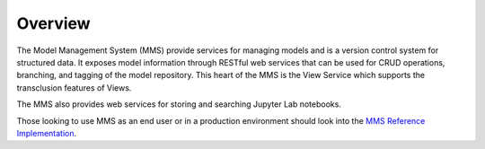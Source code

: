 ========
Overview
========

The Model Management System (MMS) provide services for managing models and is a version control system for structured data. It exposes model information through RESTful web services that can be used for CRUD operations, branching, and tagging of the model repository. This heart of the MMS is the View Service which supports the transclusion features of Views.

The MMS also provides web services for storing and searching Jupyter Lab notebooks.

Those looking to use MMS as an end user or in a production environment should look into the `MMS Reference Implementation <https://github.com/Open-MBEE/mmsri>`_.